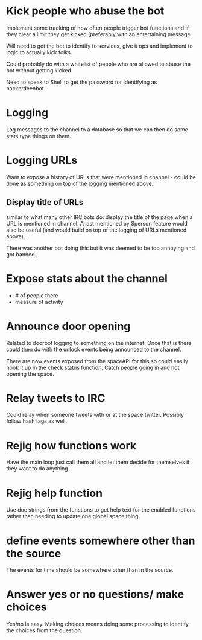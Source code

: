 * Kick people who abuse the bot
Implement some tracking of how often people trigger bot functions and if they clear a limit they get kicked (preferably with an entertaining message. 

Will need to get the bot to identify to services, give it ops and implement to logic to actually kick folks.

Could probably do with a whitelist of people who are allowed to abuse the bot without getting kicked.

Need to speak to Shell to get the password for identifying as hackerdeenbot. 
* Logging
Log messages to the channel to a database so that we can then do some stats type things on them.
* Logging URLs
Want to expose a history of URLs that were mentioned in channel - could be done as something on top of the logging mentioned above. 

** Display title of URLs
similar to what many other IRC bots do: display the title of the page when a URL is mentioned in channel. A last mentioned by $person feature would also be useful (and would build on top of the logging of URLs mentioned above). 

There was another bot doing this but it was deemed to be too annoying and got banned. 
* Expose stats about the channel
 - # of people there
 - measure of activity
* Announce door opening
Related to doorbot logging to something on the internet. Once that is there could then do with the unlock events being announced to the channel. 

There are now events exposed from the spaceAPI for this so could easily hook it up in the check status function. Catch people going in and not opening the space. 
* Relay tweets to IRC
Could relay when someone tweets with or at the space twitter. Possibly follow hash tags as well.
* Rejig how functions work
Have the main loop just call them all and let them decide for themselves if they want to do anything. 
* Rejig help function
Use doc strings from the functions to get help text for the enabled functions rather than needing to update one global space thing. 
* define events somewhere other than the source
The events for time should be somewhere other than in the source.
* Answer yes or no questions/ make choices
Yes/no is easy. Making choices means doing some processing to identify the choices from the question. 
